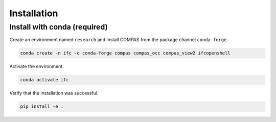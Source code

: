 ********************************************************************************
Installation
********************************************************************************

Install with conda (required)
================================

Create an environment named ``research`` and install COMPAS from the package channel ``conda-forge``.

.. code-block:: bash

    conda create -n ifc -c conda-forge compas compas_occ compas_view2 ifcopenshell

Activate the environment. 

.. code-block:: bash

    conda activate ifc

Verify that the installation was successful.

.. code-block:: bash

    pip install -e .

